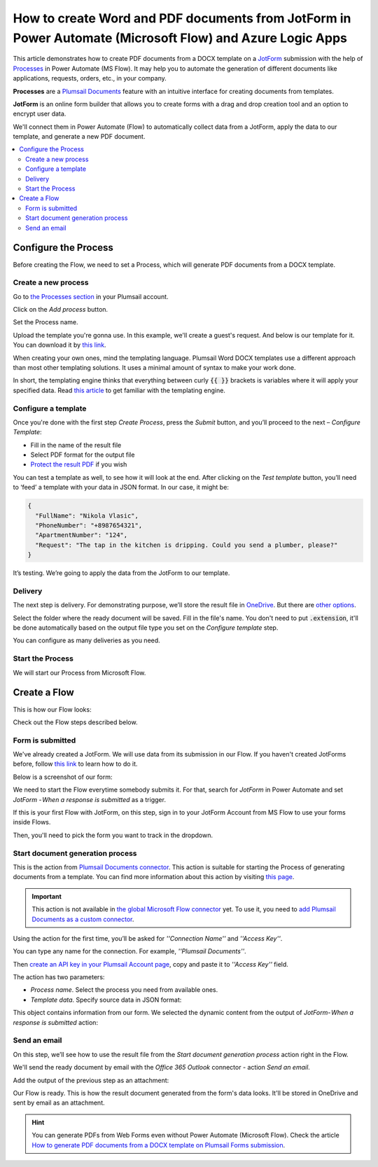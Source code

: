 How to create Word and PDF documents from JotForm in Power Automate (Microsoft Flow) and Azure Logic Apps
=========================================================================================================

This article demonstrates how to create PDF documents from a DOCX template on a `JotForm <https://www.jotform.com/>`_ submission with the help of `Processes <../../../user-guide/processes/index.html>`_ in Power Automate (MS Flow). It may help you to automate the generation of different documents like applications, requests, orders, etc., in your company. 

**Processes** are a `Plumsail Documents <https://plumsail.com/documents/>`_ feature with an intuitive interface for creating documents from templates.

**JotForm** is an online form builder that allows you to create forms with a drag and drop creation tool and an option to encrypt user data.

We'll connect them in Power Automate (Flow) to automatically collect data from a JotForm, apply the data to our template, and generate a new PDF document.

.. contents::
    :local:
    :depth: 2

Configure the Process
---------------------

Before creating the Flow, we need to set a Process, which will generate PDF documents from a DOCX template.

Create a new process
~~~~~~~~~~~~~~~~~~~~

Go to `the Processes section <https://account.plumsail.com/documents/processes>`_ in your Plumsail account. 

Click on the *Add process* button.

.. image:: ../../../_static/img/user-guide/processes/how-tos/add-process-button.png
    :alt: add process button

Set the Process name. 

.. image:: ../../../_static/img/flow/how-tos/create-new-process-plumsail-forms.png
    :alt: generate PDF from Typeform

Upload the template you're gonna use. In this example, we'll create a guest's request. And below is our template for it. You can download it by `this link <../../../_static/files/flow/how-tos/Create-Word-and-PDF-Request-template.docx>`_.


.. image:: ../../../_static/img/flow/how-tos/create-docx-pdf-template.png
    :alt: Docx template


When creating your own ones, mind the templating language. Plumsail Word DOCX templates use a different approach than most other templating solutions. It uses a minimal amount of syntax to make your work done.

In short, the templating engine thinks that everything between curly :code:`{{ }}` brackets is variables where it will apply your specified data. 
Read `this article <../../../document-generation/docx/how-it-works.html>`_ to get familiar with the templating engine.

Configure a template
~~~~~~~~~~~~~~~~~~~~

Once you're done with the first step *Create Process*, press the *Submit* button, and you’ll proceed to the next – *Configure Template*:

- Fill in the name of the result file
- Select PDF format for the output file
- `Protect the result PDF <../../../user-guide/processes/create-process.html#add-watermark>`_ if you wish

.. image:: ../../../_static/img/flow/how-tos/configure-template-forms.png
    :alt: Configure template


You can test a template as well, to see how it will look at the end. After clicking on the *Test template* button, you’ll need to ‘feed’ a template with your data in JSON format. In our case, it might be:

.. code:: json

    {
      "FullName": "Nikola Vlasic",
      "PhoneNumber": "+8987654321",
      "ApartmentNumber": "124",
      "Request": "The tap in the kitchen is dripping. Could you send a plumber, please?"
    }


.. image:: ../../../_static/img/flow/how-tos/test-template-jotform-processes.png
    :alt: test template

It’s testing. We’re going to apply the data from the JotForm to our template. 

Delivery
~~~~~~~~

The next step is delivery. For demonstrating purpose, we’ll store the result file in `OneDrive <../../../user-guide/processes/deliveries/one-drive.html>`_. But there are `other options <../../../user-guide/processes/create-delivery.html#list-of-available-deliveries>`_.

Select the folder where the ready document will be saved. Fill in the file's name. You don't need to put :code:`.extension`, it'll be done automatically based on the output file type you set on the *Configure template* step.

.. image:: ../../../_static/img/flow/how-tos/onedrive-forms.png
    :alt: create pdf from template on form submission

You can configure as many deliveries as you need.

Start the Process
~~~~~~~~~~~~~~~~~
We will start our Process from Microsoft Flow. 

Create a Flow
-------------
This is how our Flow looks:

.. image:: ../../../_static/img/flow/how-tos/jotform-processes.png
    :alt: pdf from JotForm flow


Check out the Flow steps described below.

Form is submitted
~~~~~~~~~~~~~~~~~

We've already created a JotForm. We will use data from its submission in our Flow. If you haven't created JotForms before, follow `this link <https://www.jotform.com/help/2-How-to-Create-Your-First-Web-Form>`_ to learn how to do it.

Below is a screenshot of our form:

.. image:: ../../../_static/img/flow/how-tos/JotForm.png
    :alt: JotForm

We need to start the Flow everytime somebody submits it. For that, search for *JotForm* in Power Automate and set *JotForm - When a response is submitted* as a trigger.

If this is your first Flow with JotForm, on this step, sign in to your JotForm Account from MS Flow to use your forms inside Flows.

Then, you'll need to pick the form you want to track in the dropdown.

.. image:: ../../../_static/img/flow/how-tos/jotform-trigger.png
    :alt: typeform trigger

Start document generation process
~~~~~~~~~~~~~~~~~~~~~~~~~~~~~~~~~
This is the action from `Plumsail Documents connector <../../../getting-started/use-from-flow.html>`_. This action is suitable for starting the Process of generating documents from a template. You can find more information about this action by visiting `this page <../../../flow/actions/document-processing.html#start-document-generation-process>`_.

.. important:: This action is not available in `the global Microsoft Flow connector <https://docs.microsoft.com/en-us/connectors/plumsail/>`_ yet. To use it, you need to `add Plumsail Documents as a custom connector <../create-custom-connector.html>`_.

Using the action for the first time, you’ll be asked for *''Connection Name''* and *''Access Key''*. 

.. image:: ../../../_static/img/getting-started/create-flow-connection.png
    :alt: create flow connection

You can type any name for the connection. For example, *''Plumsail Documents''*. 

Then `create an API key in your Plumsail Account page <https://plumsail.com/docs/documents/v1.x/getting-started/sign-up.html>`_, copy and paste it to *''Access Key''* field.

The action has two parameters:

.. image:: ../../../_static/img/user-guide/processes/how-tos/start-generation-docs-action.png
    :alt: start generation documents action

- *Process name*. Select the process you need from available ones. 
- *Template data*. Specify source data in JSON format:

.. image:: ../../../_static/img/flow/how-tos/JotForms-DOCX-PDF-data.png
    :alt: dynamic content of jotform is submitted

This object contains information from our form. We selected the dynamic content from the output of *JotForm- When a response is submitted* action:

.. image:: ../../../_static/img/flow/how-tos/JotForm-DOCX-PDF-Dynamic-content.png
    :alt: dynamic content of JotForm is submitted

Send an email
~~~~~~~~~~~~~

On this step, we’ll see how to use the result file from the *Start document generation process* action right in the Flow.

We'll send the ready document by email with the *Office 365 Outlook* connector - action *Send an email*.

Add the output of the previous step as an attachment: 

.. image:: ../../../_static/img/flow/how-tos/send-an-email-jotform.png
    :alt: send an email

Our Flow is ready. This is how the result document generated from the form's data looks. It'll be stored in OneDrive and sent by email as an attachment. 

.. image:: ../../../_static/img/flow/how-tos/JotForms-DOCX-PDF-result.png
    :alt: Final document

.. hint:: You can generate PDFs from Web Forms even without Power Automate (Microsoft Flow). Check the article `How to generate PDF documents from a DOCX template on Plumsail Forms submission <../../../flow/how-tos/documents/create-word-and-pdf-documents-from-plumsail-forms-processes.html>`_.